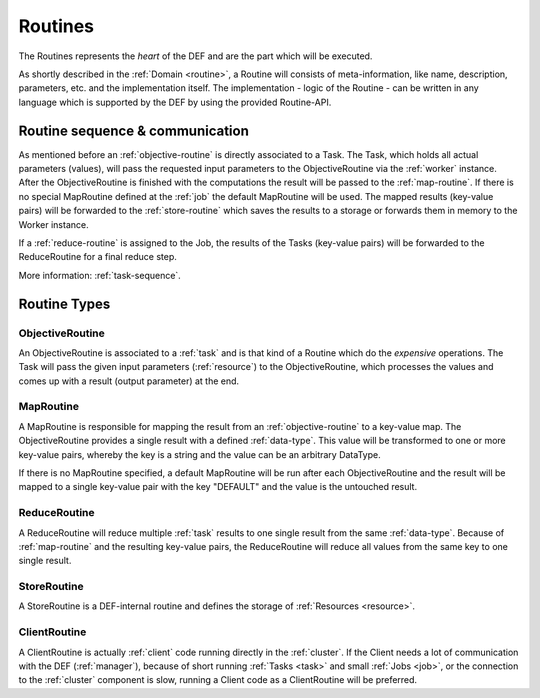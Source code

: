 .. _routines-detail:

========
Routines
========

The Routines represents the *heart* of the DEF and are the part which will be executed.

As shortly described in the :ref:`Domain <routine>`, a Routine will consists of meta-information, like name, description, parameters, etc. and the implementation itself.
The implementation - logic of the Routine - can be written in any language which is supported by the DEF by using the provided Routine-API.

Routine sequence & communication
================================

.. image:: img/routine-sequence.png
    :align: center

As mentioned before an :ref:`objective-routine` is directly associated to a Task.
The Task, which holds all actual parameters (values), will pass the requested input parameters to the ObjectiveRoutine via the :ref:`worker` instance.
After the ObjectiveRoutine is finished with the computations the result will be passed to the :ref:`map-routine`.
If there is no special MapRoutine defined at the :ref:`job` the default MapRoutine will be used.
The mapped results (key-value pairs) will be forwarded to the :ref:`store-routine` which saves the results to a storage or forwards them in memory to the Worker instance.

If a :ref:`reduce-routine` is assigned to the Job, the results of the Tasks (key-value pairs) will be forwarded to the ReduceRoutine for a final reduce step.

More information: :ref:`task-sequence`.


Routine Types
=============

.. _objective-routine:

ObjectiveRoutine
----------------

An ObjectiveRoutine is associated to a :ref:`task` and is that kind of a Routine which do the *expensive* operations. The Task will pass the given input parameters (:ref:`resource`) to the ObjectiveRoutine, which processes the values and comes up with a result (output parameter) at the end.


.. _map-routine:

MapRoutine
----------

A MapRoutine is responsible for mapping the result from an :ref:`objective-routine` to a key-value map.
The ObjectiveRoutine provides a single result with a defined :ref:`data-type`. This value will be transformed to one or more key-value pairs, whereby the key is a string and the value can be an arbitrary DataType.

If there is no MapRoutine specified, a default MapRoutine will be run after each ObjectiveRoutine and the result will be mapped to a single key-value pair with the key "DEFAULT" and the value is the untouched result.


.. _reduce-routine:

ReduceRoutine
-------------

A ReduceRoutine will reduce multiple :ref:`task` results to one single result from the same :ref:`data-type`.
Because of :ref:`map-routine` and the resulting key-value pairs, the ReduceRoutine will reduce all values from the same key to one single result.


.. _store-routine:

StoreRoutine
------------

A StoreRoutine is a DEF-internal routine and defines the storage of :ref:`Resources <resource>`.


.. _client-routine:

ClientRoutine
-------------

A ClientRoutine is actually :ref:`client` code running directly in the :ref:`cluster`.
If the Client needs a lot of communication with the DEF (:ref:`manager`), because of short running :ref:`Tasks <task>` and small :ref:`Jobs <job>`,
or the connection to the :ref:`cluster` component is slow, running a Client code as a ClientRoutine will be preferred.



